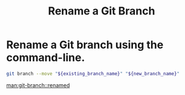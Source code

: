 :PROPERTIES:
:ID:       115b9a23-a846-42bb-a03e-2326f10c7200
:END:
#+title: Rename a Git Branch

* Rename a Git branch using the command-line.

#+begin_src sh
git branch --move "${existing_branch_name}" "${new_branch_name}"
#+end_src

[[man:git-branch::renamed]]
